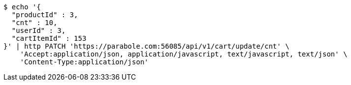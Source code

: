 [source,bash]
----
$ echo '{
  "productId" : 3,
  "cnt" : 10,
  "userId" : 3,
  "cartItemId" : 153
}' | http PATCH 'https://parabole.com:56085/api/v1/cart/update/cnt' \
    'Accept:application/json, application/javascript, text/javascript, text/json' \
    'Content-Type:application/json'
----
